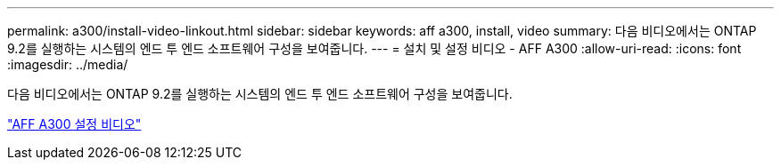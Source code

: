 ---
permalink: a300/install-video-linkout.html 
sidebar: sidebar 
keywords: aff a300, install, video 
summary: 다음 비디오에서는 ONTAP 9.2를 실행하는 시스템의 엔드 투 엔드 소프트웨어 구성을 보여줍니다. 
---
= 설치 및 설정 비디오 - AFF A300
:allow-uri-read: 
:icons: font
:imagesdir: ../media/


다음 비디오에서는 ONTAP 9.2를 실행하는 시스템의 엔드 투 엔드 소프트웨어 구성을 보여줍니다.

link:https://youtu.be/WAE0afWhj1c["AFF A300 설정 비디오"]
